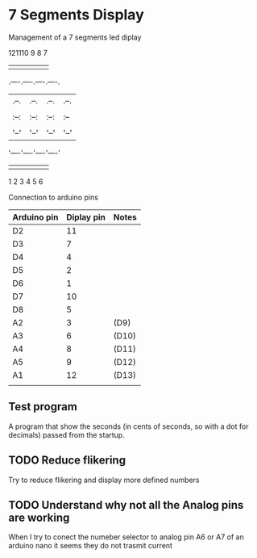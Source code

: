 * 7 Segments Display
Management of a 7 segments led diplay

    121110 9 8 7         
     | | | | | |
.----.----.----.----.
|.--.|.--.|.--.|.--.|
||  |||  |||  |||  ||
|:--:|:--:|:--:|:--||
||  |||  |||  |||  ||
|'--'|'--'|'--'|'--'|
'----'----'----'----'
     | | | | | |
     1 2 3 4 5 6

Connection to arduino pins
| Arduino pin | Diplay pin | Notes |
|-------------+------------+-------|
| D2          | 11         |       |
| D3          | 7          |       |
| D4          | 4          |       |
| D5          | 2          |       |
| D6          | 1          |       |
| D7          | 10         |       |
| D8          | 5          |       |
| A2          | 3          | (D9)  |
| A3          | 6          | (D10) |
| A4          | 8          | (D11) |
| A5          | 9          | (D12) |
| A1          | 12         | (D13) |
|             |            |       |

** Test program
A program that show the seconds (in cents of seconds, so with a dot for decimals) 
passed from the startup.
** TODO Reduce flikering
Try to reduce flikering and display more defined numbers
** TODO Understand why not all the Analog pins are working
When I try to conect the numeber selector to analog pin A6 or A7 
of an arduino nano it seems they do not trasmit current

